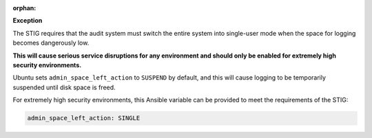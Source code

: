 :orphan:

**Exception**

The STIG requires that the audit system must switch the entire system into
single-user mode when the space for logging becomes dangerously low.

**This will cause serious service disruptions for any environment and should
only be enabled for extremely high security environments.**

Ubuntu sets ``admin_space_left_action`` to ``SUSPEND`` by default, and this
will cause logging to be temporarily suspended until disk space is freed.

For extremely high security environments, this Ansible variable can be
provided to meet the requirements of the STIG:

.. code-block:: yaml

    admin_space_left_action: SINGLE
